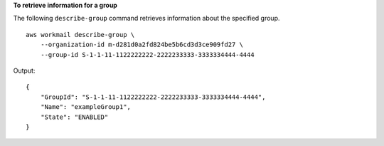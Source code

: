 **To retrieve information for a group**

The following ``describe-group`` command retrieves information about the specified group. ::

    aws workmail describe-group \
        --organization-id m-d281d0a2fd824be5b6cd3d3ce909fd27 \
        --group-id S-1-1-11-1122222222-2222233333-3333334444-4444

Output::

    {
        "GroupId": "S-1-1-11-1122222222-2222233333-3333334444-4444",
        "Name": "exampleGroup1",
        "State": "ENABLED"
    }
